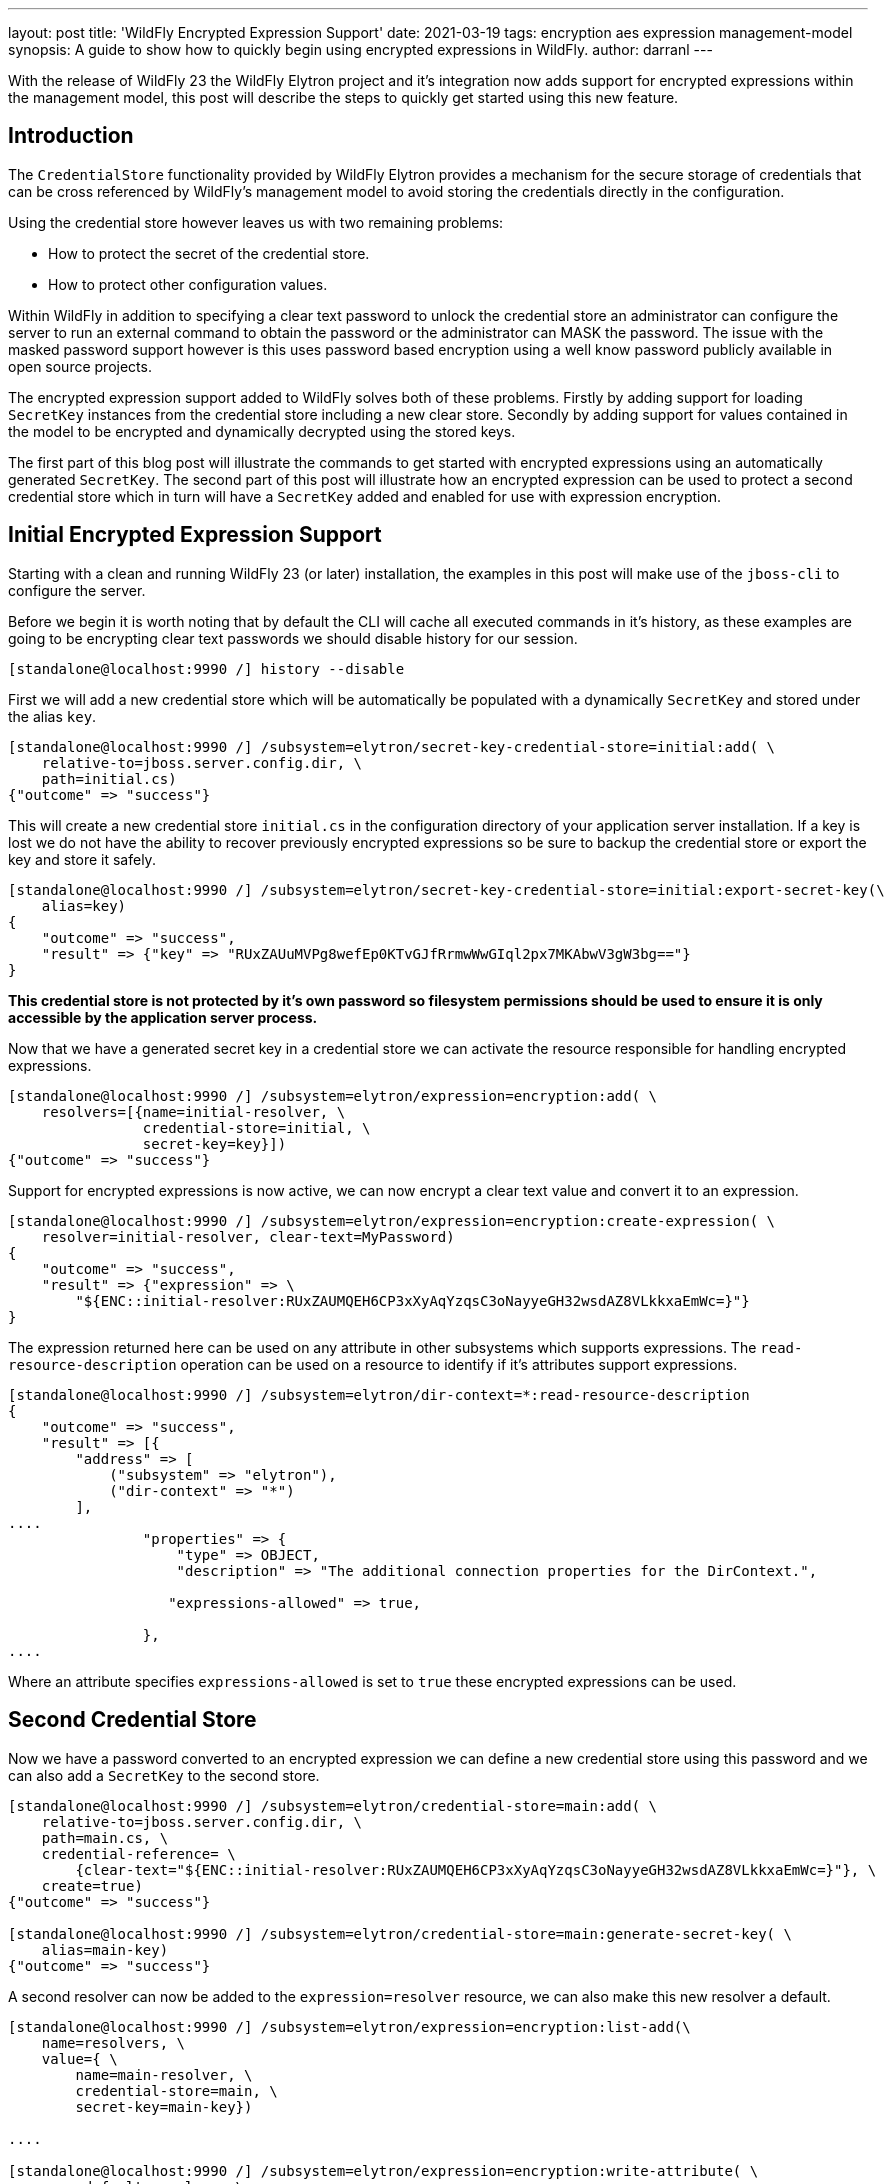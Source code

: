 ---
layout: post
title: 'WildFly Encrypted Expression Support'
date: 2021-03-19
tags: encryption aes expression management-model
synopsis: A guide to show how to quickly begin using encrypted expressions in WildFly.
author: darranl
---

With the release of WildFly 23 the WildFly Elytron project and it's integration now adds support for
encrypted expressions within the management model, this post will describe the steps to quickly get
started using this new feature.

== Introduction

The `CredentialStore` functionality provided by WildFly Elytron provides a mechanism for the secure
storage of credentials that can be cross referenced by WildFly's management model to avoid storing
the credentials directly in the configuration.

Using the credential store however leaves us with two remaining problems:

 * How to protect the secret of the credential store.
 * How to protect other configuration values.

Within WildFly in addition to specifying a clear text password to unlock the credential store an
administrator can configure the server to run an external command to obtain the password or the
administrator can MASK the password.  The issue with the masked password support however is this
uses password based encryption using a well know password publicly available in open source
projects.

The encrypted expression support added to WildFly solves both of these problems.  Firstly by adding
support for loading `SecretKey` instances from the credential store including a new clear store.
Secondly by adding support for values contained in the model to be encrypted and dynamically
decrypted using the stored keys.

The first part of this blog post will illustrate the commands to get started with encrypted
expressions using an automatically generated `SecretKey`.  The second part of this post will
illustrate how an encrypted expression can be used to protect a second credential store which in
turn will have a `SecretKey` added and enabled for use with expression encryption.

== Initial Encrypted Expression Support

Starting with a clean and running WildFly 23 (or later) installation, the examples in this post
will make use of the `jboss-cli` to configure the server.

Before we begin it is worth noting that by default the CLI will cache all executed commands in it's
history, as these examples are going to be encrypting clear text passwords we should disable
history for our session.

[source,shell]
----
[standalone@localhost:9990 /] history --disable
----

First we will add a new credential store which will be automatically be populated with a
dynamically `SecretKey` and stored under the alias `key`.

[source,shell]
----
[standalone@localhost:9990 /] /subsystem=elytron/secret-key-credential-store=initial:add( \
    relative-to=jboss.server.config.dir, \
    path=initial.cs)
{"outcome" => "success"}
----

This will create a new credential store `initial.cs` in the configuration directory of your
application server installation.  If a key is lost we do not have the ability to recover previously
encrypted expressions so be sure to backup the credential store or export the key and store it
safely.

[source,shell]
----
[standalone@localhost:9990 /] /subsystem=elytron/secret-key-credential-store=initial:export-secret-key(\
    alias=key)
{
    "outcome" => "success",
    "result" => {"key" => "RUxZAUuMVPg8wefEp0KTvGJfRrmwWwGIql2px7MKAbwV3gW3bg=="}
}

----

*This credential store is not protected by it's own password so filesystem permissions should
be used to ensure it is only accessible by the application server process.*

Now that we have a generated secret key in a credential store we can activate the resource responsible
for handling encrypted expressions.

[source,shell]
----
[standalone@localhost:9990 /] /subsystem=elytron/expression=encryption:add( \
    resolvers=[{name=initial-resolver, \
                credential-store=initial, \
                secret-key=key}])
{"outcome" => "success"}
----

Support for encrypted expressions is now active, we can now encrypt a clear text value and convert
it to an expression.

[source,shell]
----
[standalone@localhost:9990 /] /subsystem=elytron/expression=encryption:create-expression( \
    resolver=initial-resolver, clear-text=MyPassword)
{
    "outcome" => "success",
    "result" => {"expression" => \
        "${ENC::initial-resolver:RUxZAUMQEH6CP3xXyAqYzqsC3oNayyeGH32wsdAZ8VLkkxaEmWc=}"}
}
----

The expression returned here can be used on any attribute in other subsystems which supports
expressions.  The `read-resource-description` operation can be used on a resource to identify
if it's attributes support expressions.

[source,shell]
----
[standalone@localhost:9990 /] /subsystem=elytron/dir-context=*:read-resource-description
{
    "outcome" => "success",
    "result" => [{
        "address" => [
            ("subsystem" => "elytron"),
            ("dir-context" => "*")
        ],
....
                "properties" => {
                    "type" => OBJECT,
                    "description" => "The additional connection properties for the DirContext.",

                   "expressions-allowed" => true,

                },
....
----

Where an attribute specifies `expressions-allowed` is set to `true` these encrypted expressions can be used.

== Second Credential Store

Now we have a password converted to an encrypted expression we can define a new credential store using this
password and we can also add a `SecretKey` to the second store.

[source,shell]
----
[standalone@localhost:9990 /] /subsystem=elytron/credential-store=main:add( \
    relative-to=jboss.server.config.dir, \
    path=main.cs, \
    credential-reference= \
        {clear-text="${ENC::initial-resolver:RUxZAUMQEH6CP3xXyAqYzqsC3oNayyeGH32wsdAZ8VLkkxaEmWc=}"}, \
    create=true)
{"outcome" => "success"}

[standalone@localhost:9990 /] /subsystem=elytron/credential-store=main:generate-secret-key( \
    alias=main-key)
{"outcome" => "success"}
----

A second resolver can now be added to the `expression=resolver` resource, we can also make this new
resolver a default.

[source,shell]
----
[standalone@localhost:9990 /] /subsystem=elytron/expression=encryption:list-add(\
    name=resolvers, \
    value={ \
        name=main-resolver, \
        credential-store=main, \
        secret-key=main-key})

....

[standalone@localhost:9990 /] /subsystem=elytron/expression=encryption:write-attribute( \
    name=default-resolver, \
    value=main-resolver)

''''

[standalone@localhost:9990 /] :reload

....

----

Finally we can use this new resolver to create an expression.

[source,shell]
----
[standalone@localhost:9990 /] /subsystem=elytron/expression=encryption:create-expression( \
    clear-text=MySecondPassword)
{
    "outcome" => "success",
    "result" => { \
        "expression" => "${ENC::RUxZAUMQLRoRLS2PYwFgxXlFTNvTaaI5GXO7qkY4W7UHCwGgUl9Vr4R1BKgm+SKfb4DCwuHf}
"}
}

----

As we defined a `default-resolver` this was omitted in the `create-expression` operation,
additionally the name of the resolver is not included in the resulting expression.

== XML Configuration

The commands executed in this post have resulted in the following resources being defined in the
`elytron` subsystem.

[source,xml]
----
<credential-stores>
    <credential-store name="main" relative-to="jboss.server.config.dir" path="main.cs" create="true">
        <credential-reference
            clear-text="${ENC::initial-resolver:RUxZAUMQEH6CP3xXyAqYzqsC3oNayyeGH32wsdAZ8VLkkxaEmWc=}"/>
    </credential-store>
    <secret-key-credential-store name="initial" relative-to="jboss.server.config.dir" path="initial.cs"/>
</credential-stores>
<expression-resolver default-resolver="main-resolver">
    <resolver name="initial-resolver" credential-store="initial" secret-key="key"/>
    <resolver name="main-resolver" credential-store="main" secret-key="main-key"/>
</expression-resolver>
----

== Further Reading

This blog post has illustrated the use of this new feature using a specific scenario, further
information is available in the WildFly documentation including information using the stand alone
command line tooling.

 * https://docs.wildfly.org/23/WildFly_Elytron_Security.html#CredentialStore[WildFly Elytron Credential Store, window="_blank"]
 * https://docs.wildfly.org/23/WildFly_Elytron_Security.html#EncryptedExpressions[Encrypted Expressions, window="_blank"]

